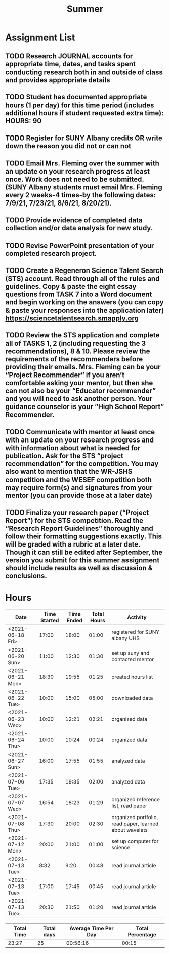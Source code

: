#+TITLE: Summer

* Assignment List
** TODO Research JOURNAL accounts for appropriate time, dates, and tasks spent conducting research both in and outside of class and provides appropriate details
** TODO Student has documented appropriate hours (1 per day) for this time period (includes additional hours if student requested extra time): HOURS: 90
** TODO Register for SUNY Albany credits OR write down the reason you did not or can not
** TODO Email Mrs. Fleming over the summer with an update on your research progress at least once. Work does not need to be submitted. (SUNY Albany students must email Mrs. Fleming every 2 weeks-4 times-by the following dates: 7/9/21, 7/23/21, 8/6/21, 8/20/21).
** TODO Provide evidence of completed data collection and/or data analysis for new study.
** TODO Revise PowerPoint presentation of your completed research project.
** TODO Create a Regeneron Science Talent Search (STS) account. Read through all of the rules and guidelines. Copy & paste the eight essay questions from TASK 7 into a Word document and begin working on the answers (you can copy & paste your responses into the application later) https://sciencetalentsearch.smapply.org
** TODO Review the STS application and complete all of TASKS 1, 2 (including requesting the 3 recommendations), 8 & 10. Please review the requirements of the recommenders before providing their emails. Mrs. Fleming can be your “Project Recommender” if you aren’t comfortable asking your mentor, but then she can not also be your “Educator recommender” and you will need to ask another person. Your guidance counselor is your “High School Report” Recommender.
** TODO Communicate with mentor at least once with an update on your research progress and with information about what is needed for publication. Ask for the STS “project recommendation” for the competition. You may also want to mention that the WR-JSHS competition and the WESEF competition both may require form(s) and signatures from your mentor (you can provide those at a later date)
** TODO Finalize your research paper (“Project Report”) for the STS competition. Read the “Research Report Guidelines” thoroughly and follow their formatting suggestions exactly. This will be graded with a rubric at a later date. Though it can still be edited after September, the version you submit for this summer assignment should include results as well as discussion & conclusions.

* Hours

#+NAME: DATA
| Date             | Time Started | Time Ended | Total Hours | Activity                                                |
|------------------+--------------+------------+-------------+---------------------------------------------------------|
| <2021-06-18 Fri> |        17:00 |      18:00 |       01:00 | registered for SUNY albany UHS                          |
| <2021-06-20 Sun> |        11:00 |      12:30 |       01:30 | set up suny and contacted mentor                        |
| <2021-06-21 Mon> |        18:30 |      19:55 |       01:25 | created hours list                                      |
| <2021-06-22 Tue> |        10:00 |      15:00 |       05:00 | downloaded data                                         |
| <2021-06-23 Wed> |        10:00 |      12:21 |       02:21 | organized data                                          |
| <2021-06-24 Thu> |        10:00 |      10:24 |       00:24 | organized data                                          |
| <2021-06-27 Sun> |        16:00 |      17:55 |       01:55 | analyzed data                                           |
| <2021-07-06 Tue> |        17:35 |      19:35 |       02:00 | analyzed data                                           |
| <2021-07-07 Wed> |        16:54 |      18:23 |       01:29 | organized reference list, read paper                    |
| <2021-07-08 Thu> |        17:30 |      20:00 |       02:30 | organized portfolio, read paper, learned about wavelets |
| <2021-07-12 Mon> |        20:00 |      21:00 |       01:00 | set up computer for science                             |
| <2021-07-13 Tue> |         8:32 |       9:20 |       00:48 | read journal article                                    |
| <2021-07-13 Tue> |        17:00 |      17:45 |       00:45 | read journal article                                    |
| <2021-07-13 Tue> |        20:30 |      21:50 |       01:20 | read journal article                                    |
#+TBLFM: $4='(- $3 $2);U

#+NAME: STATS
| Total Time | Total days | Average Time Per Day | Total Percentage |
|------------+------------+----------------------+------------------|
|      23:27 |         25 |             00:56:16 |            00:15 |
#+TBLFM: @2$1 = '(apply '+ '(remote(DATA, @2$4..@>$4))) ;U
#+TBLFM: @2$4 = '(/ @2$1  90.0) ;U
#+TBLFM: @2$2 = remote(DATA, @>$1 ) - remote(DATA, @2$1 )
#+TBLFM: @2$3 = @2$1 / @2$2 ;T

